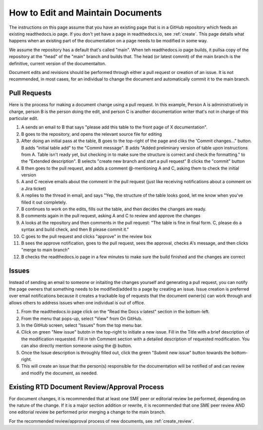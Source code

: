.. _maintain:

How to Edit and Maintain Documents
====================================

The instructions on this page assume that you have an existing page that is in a GitHub repository which feeds an existing readthedocs.io page. If you don't yet have a page in readthedocs.io, see :ref:`create`. This page details what happens when an existing part of the documentation on a page needs to be modified in some way. 

We assume the repository has a default that's called "main". When teh readthedocs.io page builds, it pullsa  copy of the repository at the "head" of the "main" branch and builds that. The head (or latest commit) of the main branch is the definitive, current version of the documentaiton.

Document edits and revisions should be performed through either a pull request or creation of an issue. It is not recommended, in most cases, for an individual to change the document and automatically commit it to the main branch.

Pull Requests
--------------

Here is the process for making a document change using a pull request. In this example, Person A is administratively in charge, person B is the person doing the edit, and person C is another documentation writer that's not in charge of this particular edit.

1. A sends an email to B that says "please add this table to the front page of X documentation".
2. B goes to the repository, and opens the relevant source file for editing
3. After doing an initial pass at the table, B goes to the top-right of the page and cliks the 'Commit changes..." button.
   B adds "initial table add" to the "Commit message".
   B adds "Added preliminary version of table upon instructions from A.  Table isn't ready yet, but checking in to make sure the structure is correct and check the formatting." to the "Extended description".
   B selects "create new branch and start a pull request"
   B clicks the "commit" button
4. B then goes to the pull request, and adds a comment @-mentioning A and C, asking them to check the initial version
5. A and C receive emails about the comment in the pull request (just like receiving notifications about a comment on a Jira ticket)
6. A replies to the thread in email, and says "Yep, the structure of the table looks good, let me know when you've filled it out completely.
7. B continues to work on the edits, fills out the table, and then decides the changes are ready.  
8. B comments again in the pull request, asking A and C to review and approve the changes
9. A looks at the repository and then comments in the pull request: "The table is fine in final form. C, please do a syntax and build check, and then B please commit it."
10. C goes to the pull request and clicks "approve" in the review box
11. B sees the approve notification, goes to the pull request, sees the approval, checks A's message, and then clicks "merge to main branch"
12. B checks the readthedocs.io page in a few minutes to make sure the build finished and the changes are correct

Issues
-------

Instead of sending an email to someone or initaiting the changes yourself and generating a pull request, you can notify the page owners that something needs to be modified/added to a page by creating an issue. Issue creation is preferred over email notifications because it creates a trackable log of requests that the document owner(s) can work through and allows others to address issues when one individual is out of office.

1. From the readthedocs.io page click on the "Read the Docs v:latest" section in the bottom-left.
2. From the menu that pops-up, select "View" from On GitHub.
3. In the GitHub screen, select "Issues" from the top menu bar.
4. Click on green "New issue" butotn in the top-right to initiate a new issue.
   Fill in the Title with a brief description of the modification requested.
   Fill in teh Comment section with a detailed description of requested modification. You can also directly mention someone using the @ button.
5. Once the Issue description is throughly filled out, click the green "Submit new issue" button towards the bottom-right.
6. This will create an issue that the person(s) responsible for the documentation will be notified of and can review and modify the document, as needed.

.. _edit_review:

Existing RTD Document Review/Approval Process
----------------------------------------------

For document changes, it is recommended that at least one SME peer or editorial review be performed, depending on the nature of the change. If it is a major section addition or rewrite, it is recommended that one SME peer review AND one editorial review be performed prior merging a change to the main branch.

For the recommended review/approval process of new documents, see :ref:`create_review`.
